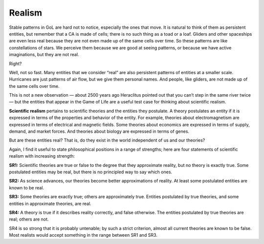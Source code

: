 .. _GOL_5:

Realism
-------

Stable patterns in GoL are hard not to notice, especially the ones that move. It is natural to think of them as persistent entities, but remember that a CA is made of cells; there is no such thing as a toad or a loaf. Gliders and other spaceships are even less real because they are not even made up of the same cells over time. So these patterns are like constellations of stars. We perceive them because we are good at seeing patterns, or because we have active imaginations, but they are not real.

Right?

Well, not so fast. Many entities that we consider “real” are also persistent patterns of entities at a smaller scale. Hurricanes are just patterns of air flow, but we give them personal names. And people, like gliders, are not made up of the same cells over time.

This is not a new observation — about 2500 years ago Heraclitus pointed out that you can’t step in the same river twice — but the entities that appear in the Game of Life are a useful test case for thinking about scientific realism.

**Scientific realism** pertains to scientific theories and the entities they postulate. A theory postulates an entity if it is expressed in terms of the properties and behavior of the entity. For example, theories about electromagnetism are expressed in terms of electrical and magnetic fields. Some theories about economics are expressed in terms of supply, demand, and market forces. And theories about biology are expressed in terms of genes.

But are these entities real? That is, do they exist in the world independent of us and our theories?

Again, I find it useful to state philosophical positions in a range of strengths; here are four statements of scientific realism with increasing strength:

**SR1:** Scientific theories are true or false to the degree that they approximate reality, but no theory is exactly true. Some postulated entities may be real, but there is no principled way to say which ones.

**SR2:** As science advances, our theories become better approximations of reality. At least some postulated entities are known to be real.

**SR3:** Some theories are exactly true; others are approximately true. Entities postulated by true theories, and some entities in approximate theories, are real.

**SR4:** A theory is true if it describes reality correctly, and false otherwise. The entities postulated by true theories are real; others are not.

SR4 is so strong that it is probably untenable; by such a strict criterion, almost all current theories are known to be false. Most realists would accept something in the range between SR1 and SR3.

.. mchoice:: q_7.9
   :answer_a: True
   :answer_b: False
   :correct: a
   :feedback_a: Correct!
   :feedback_b: Please go back and see what the explanation for the term is within the section above.

   Scientific realism is a positive epistemic attitude toward the content of our best theories and models, recommending belief in both observable and unobservable aspects of the world described by the sciences.

.. fillintheblank:: q_7.10
   :casei:
   
   Since SR4 is so defensible against attacks or objections most realists would accept something within the range of |blank| and |blank|. Pay attention to the order.

   - :SR1: Correct, this is the start of the SRs that are accepted.
     :SR2: It is within the range but not the answer we are looking for, please give the outter edges of the range.
     :SR3: While this is a good candidate please try again.
     :SR4: This SR is too powerful, please go back and look again at the section.
     :x: Incorrect.
   - :SR3: Correct, this is the end of the SRs that are accepted.
     :SR1: While this is a good candidate please try again.
     :SR2: It is within the range but not the answer we are looking for, please give the outter edges of the range.
     :SR4: This SR is too powerful, please go back and look again at the section.
     :x: Incorrect.